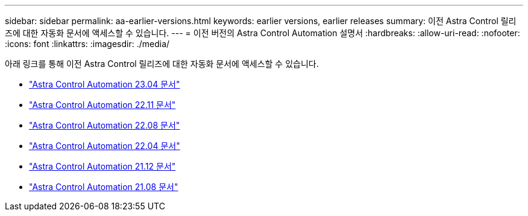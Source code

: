 ---
sidebar: sidebar 
permalink: aa-earlier-versions.html 
keywords: earlier versions, earlier releases 
summary: 이전 Astra Control 릴리즈에 대한 자동화 문서에 액세스할 수 있습니다. 
---
= 이전 버전의 Astra Control Automation 설명서
:hardbreaks:
:allow-uri-read: 
:nofooter: 
:icons: font
:linkattrs: 
:imagesdir: ./media/


[role="lead"]
아래 링크를 통해 이전 Astra Control 릴리즈에 대한 자동화 문서에 액세스할 수 있습니다.

* https://docs.netapp.com/us-en/astra-automation-2304/["Astra Control Automation 23.04 문서"^]
* https://docs.netapp.com/us-en/astra-automation-2211/["Astra Control Automation 22.11 문서"^]
* https://docs.netapp.com/us-en/astra-automation-2208/["Astra Control Automation 22.08 문서"^]
* https://docs.netapp.com/us-en/astra-automation-2204/["Astra Control Automation 22.04 문서"^]
* https://docs.netapp.com/us-en/astra-automation-2112/["Astra Control Automation 21.12 문서"^]
* https://docs.netapp.com/us-en/astra-automation-2108/["Astra Control Automation 21.08 문서"^]

